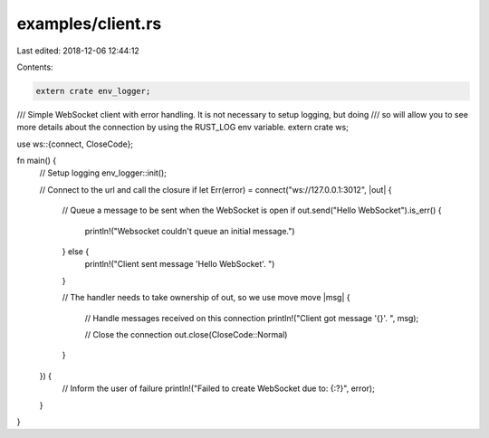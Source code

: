 examples/client.rs
==================

Last edited: 2018-12-06 12:44:12

Contents:

.. code-block:: rs

    extern crate env_logger;
/// Simple WebSocket client with error handling. It is not necessary to setup logging, but doing
/// so will allow you to see more details about the connection by using the RUST_LOG env variable.
extern crate ws;

use ws::{connect, CloseCode};

fn main() {
    // Setup logging
    env_logger::init();

    // Connect to the url and call the closure
    if let Err(error) = connect("ws://127.0.0.1:3012", |out| {
        // Queue a message to be sent when the WebSocket is open
        if out.send("Hello WebSocket").is_err() {
            println!("Websocket couldn't queue an initial message.")
        } else {
            println!("Client sent message 'Hello WebSocket'. ")
        }

        // The handler needs to take ownership of out, so we use move
        move |msg| {
            // Handle messages received on this connection
            println!("Client got message '{}'. ", msg);

            // Close the connection
            out.close(CloseCode::Normal)
        }
    }) {
        // Inform the user of failure
        println!("Failed to create WebSocket due to: {:?}", error);
    }
}


